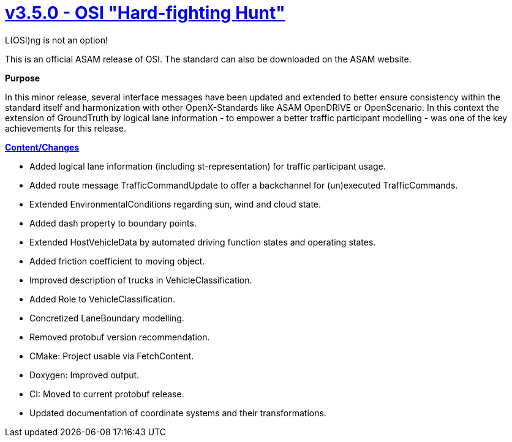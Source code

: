 

= https://github.com/OpenSimulationInterface/open-simulation-interface/releases/tag/v3.5.0[v3.5.0 - OSI "Hard-fighting Hunt"]

L(OSI)ng is not an option!

This is an official ASAM release of OSI. The standard can also be downloaded on the ASAM website.

*Purpose*

In this minor release, several interface messages have been updated and extended to better ensure consistency within the standard itself and harmonization with other OpenX-Standards like ASAM OpenDRIVE or OpenScenario.
In this context the extension of GroundTruth by logical lane information - to empower a better traffic participant modelling - was one of the key achievements for this release.

*https://github.com/OpenSimulationInterface/open-simulation-interface/milestone/19?closed=1[Content/Changes]*

- Added logical lane information (including st-representation) for traffic participant usage.
- Added route message TrafficCommandUpdate to offer a backchannel for (un)executed TrafficCommands.
- Extended EnvironmentalConditions regarding sun, wind and cloud state.
- Added dash property to boundary points.
- Extended HostVehicleData by automated driving function states and operating states.
- Added friction coefficient to moving object.
- Improved description of trucks in VehicleClassification.
- Added Role to VehicleClassification.
- Concretized LaneBoundary modelling.
- Removed protobuf version recommendation.
- CMake: Project usable via FetchContent.
- Doxygen: Improved output.
- CI: Moved to current protobuf release.
- Updated documentation of coordinate systems and their transformations.